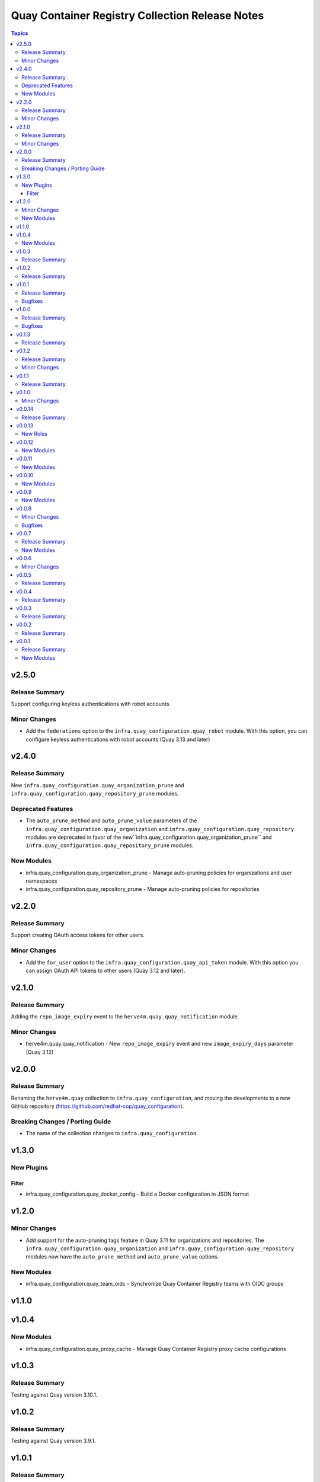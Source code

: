 ================================================
Quay Container Registry Collection Release Notes
================================================

.. contents:: Topics

v2.5.0
======

Release Summary
---------------

Support configuring keyless authentications with robot accounts.

Minor Changes
-------------

- Add the ``federations`` option to the ``infra.quay_configuration.quay_robot`` module. With this option, you can configure keyless authentications with robot accounts (Quay 3.13 and later)

v2.4.0
======

Release Summary
---------------

New ``infra.quay_configuration.quay_organization_prune`` and ``infra.quay_configuration.quay_repository_prune`` modules.

Deprecated Features
-------------------

- The ``auto_prune_method`` and ``auto_prune_value`` parameters of the ``infra.quay_configuration.quay_organization`` and ``infra.quay_configuration.quay_repository`` modules are deprecated in favor of the new``infra.quay_configuration.quay_organization_prune`` and ``infra.quay_configuration.quay_repository_prune`` modules.

New Modules
-----------

- infra.quay_configuration.quay_organization_prune - Manage auto-pruning policies for organizations and user namespaces
- infra.quay_configuration.quay_repository_prune - Manage auto-pruning policies for repositories

v2.2.0
======

Release Summary
---------------

Support creating OAuth access tokens for other users.

Minor Changes
-------------

- Add the ``for_user`` option to the ``infra.quay_configuration.quay_api_token`` module. With this option you can assign OAuth API tokens to other users (Quay 3.12 and later).

v2.1.0
======

Release Summary
---------------

Adding the ``repo_image_expiry`` event to the ``herve4m.quay.quay_notification`` module.

Minor Changes
-------------

- herve4m.quay.quay_notification - New ``repo_image_expiry`` event and new ``image_expiry_days`` parameter (Quay 3.12)

v2.0.0
======

Release Summary
---------------

Renaming the ``herve4m.quay`` collection to ``infra.quay_configuration``, and moving the developments to a new GitHub repository (https://github.com/redhat-cop/quay_configuration).

Breaking Changes / Porting Guide
--------------------------------

- The name of the collection changes to ``infra.quay_configuration``.

v1.3.0
======

New Plugins
-----------

Filter
~~~~~~

- infra.quay_configuration.quay_docker_config - Build a Docker configuration in JSON format

v1.2.0
======

Minor Changes
-------------

- Add support for the auto-pruning tags feature in Quay 3.11 for organizations and repositories. The ``infra.quay_configuration.quay_organization`` and ``infra.quay_configuration.quay_repository`` modules now have the ``auto_prune_method`` and ``auto_prune_value`` options.

New Modules
-----------

- infra.quay_configuration.quay_team_oidc - Synchronize Quay Container Registry teams with OIDC groups

v1.1.0
======

v1.0.4
======

New Modules
-----------

- infra.quay_configuration.quay_proxy_cache - Manage Quay Container Registry proxy cache configurations

v1.0.3
======

Release Summary
---------------

Testing against Quay version 3.10.1.

v1.0.2
======

Release Summary
---------------

Testing against Quay version 3.9.1.

v1.0.1
======

Release Summary
---------------

Testing against Quay version 3.8.6.

Bugfixes
--------

- quay_user - Workaround empty SUPER_USERS configuration parameter. (https://github.com/redhat-cop/quay_configuration/issues/26)

v1.0.0
======

Release Summary
---------------

Testing against Quay version 3.8.5.

Bugfixes
--------

- quay_api_token - Convert response headers in lowercase. (https://github.com/redhat-cop/quay_configuration/issues/23)

v0.1.3
======

Release Summary
---------------

Testing against Quay version 3.8.0.

v0.1.2
======

Release Summary
---------------

Adding the ``infra.quay_configuration.quay`` module defaults group.

Minor Changes
-------------

- Add the ``infra.quay_configuration.quay`` module defaults group. To avoid repeating common parameters, such as ``quay_host`` or ``quay_token``, in each task, you can define these common module parameters at the top of your play, in the ``module_defaults`` section, under the ``group/infra.quay_configuration.quay`` subsection.

v0.1.1
======

Release Summary
---------------

Updating documentation and testing against version 3.7.2

v0.1.0
======

Minor Changes
-------------

- In addition to token authentication, the modules can now connect to the Quay API by using a login and password scheme. The new ``quay_username`` and ``quay_password`` parameters are mutually exclusive with the ``quay_token`` parameter.

v0.0.14
=======

Release Summary
---------------

Collection tested against Red Hat Quay v3.7.0

v0.0.13
=======

New Roles
---------

- infra.quay_configuration.quay_org - Create and configure a Red Hat Quay organization

v0.0.12
=======

New Modules
-----------

- infra.quay_configuration.quay_api_token - Create OAuth access tokens for accessing the Red Hat Quay API

v0.0.11
=======

New Modules
-----------

- infra.quay_configuration.quay_docker_token - Manage tokens for accessing Red Hat Quay repositories

v0.0.10
=======

New Modules
-----------

- infra.quay_configuration.quay_manifest_label - Manage Red Hat Quay image manifest labels
- infra.quay_configuration.quay_manifest_label_info - Gather information about manifest labels in Red Hat Quay

v0.0.9
======

New Modules
-----------

- infra.quay_configuration.quay_team_ldap - Synchronize Red Hat Quay teams with LDAP groups

v0.0.8
======

Minor Changes
-------------

- Tests - add integration tests.

Bugfixes
--------

- quay_notification - add a check to verify that the repository exists.

v0.0.7
======

Release Summary
---------------

New quay_first_user module

New Modules
-----------

- infra.quay_configuration.quay_first_user - Create the first user account

v0.0.6
======

Minor Changes
-------------

- quay_notification - add the ``vulnerability_level`` parameter.

v0.0.5
======

Release Summary
---------------

Collection tested against Red Hat Quay v3.6.1

v0.0.4
======

Release Summary
---------------

New quay_repository_mirror module

v0.0.3
======

Release Summary
---------------

New quay_vulnerability_info information module

v0.0.2
======

Release Summary
---------------

Fix wrong project URLs

v0.0.1
======

Release Summary
---------------

Initial public release.

New Modules
-----------

- infra.quay_configuration.quay_application - Manage Red Hat Quay organizations
- infra.quay_configuration.quay_default_perm - Manage Red Hat Quay default repository permissions
- infra.quay_configuration.quay_image_info - Gather information about images in a Red Hat Quay repository
- infra.quay_configuration.quay_message - Manage Red Hat Quay global messages
- infra.quay_configuration.quay_notification - Manage Red Hat Quay repository notifications
- infra.quay_configuration.quay_organization - Manage Red Hat Quay organizations
- infra.quay_configuration.quay_repository - Manage Red Hat Quay repositories
- infra.quay_configuration.quay_robot - Manage Red Hat Quay robot accounts
- infra.quay_configuration.quay_tag_info - Gather information about tags in a Red Hat Quay repository
- infra.quay_configuration.quay_team - Manage Red Hat Quay teams
- infra.quay_configuration.quay_user - Manage Red Hat Quay users
